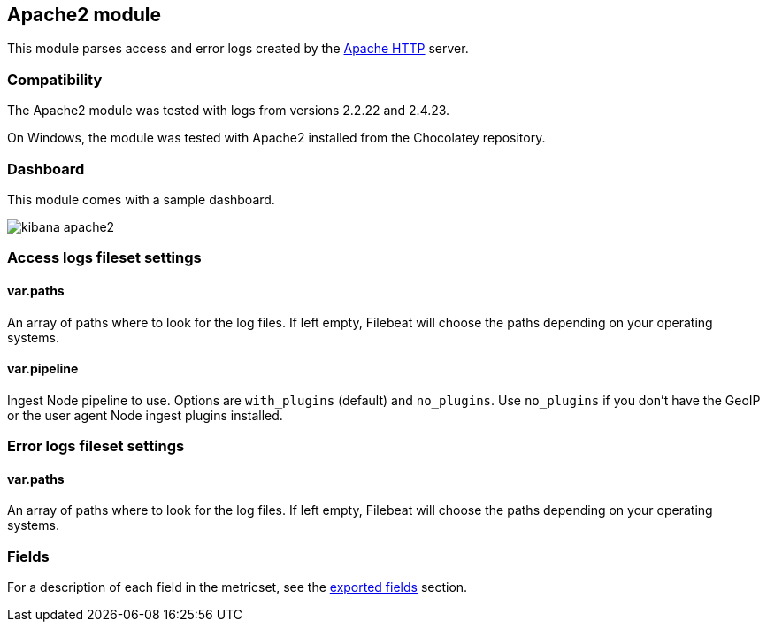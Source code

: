 ////
This file is generated! See scripts/docs_collector.py
////

[[filebeat-module-apache2]]
== Apache2 module

This module parses access and error logs created by the
https://httpd.apache.org/[Apache HTTP] server.

[float]
=== Compatibility

The Apache2 module was tested with logs from versions 2.2.22 and 2.4.23.

On Windows, the module was tested with Apache2 installed from the Chocolatey
repository.

[float]
=== Dashboard

This module comes with a sample dashboard.

image::./images/kibana-apache2.png[]

[float]
=== Access logs fileset settings

[float]
==== var.paths

An array of paths where to look for the log files. If left empty, Filebeat
will choose the paths depending on your operating systems.

[float]
==== var.pipeline

Ingest Node pipeline to use. Options are `with_plugins` (default) and
`no_plugins`. Use `no_plugins` if you don't have the GeoIP or the user agent
Node ingest plugins installed.

[float]
=== Error logs fileset settings

[float]
==== var.paths

An array of paths where to look for the log files. If left empty, Filebeat
will choose the paths depending on your operating systems.


=== Fields

For a description of each field in the metricset, see the
<<exported-fields-apache2,exported fields>> section.

